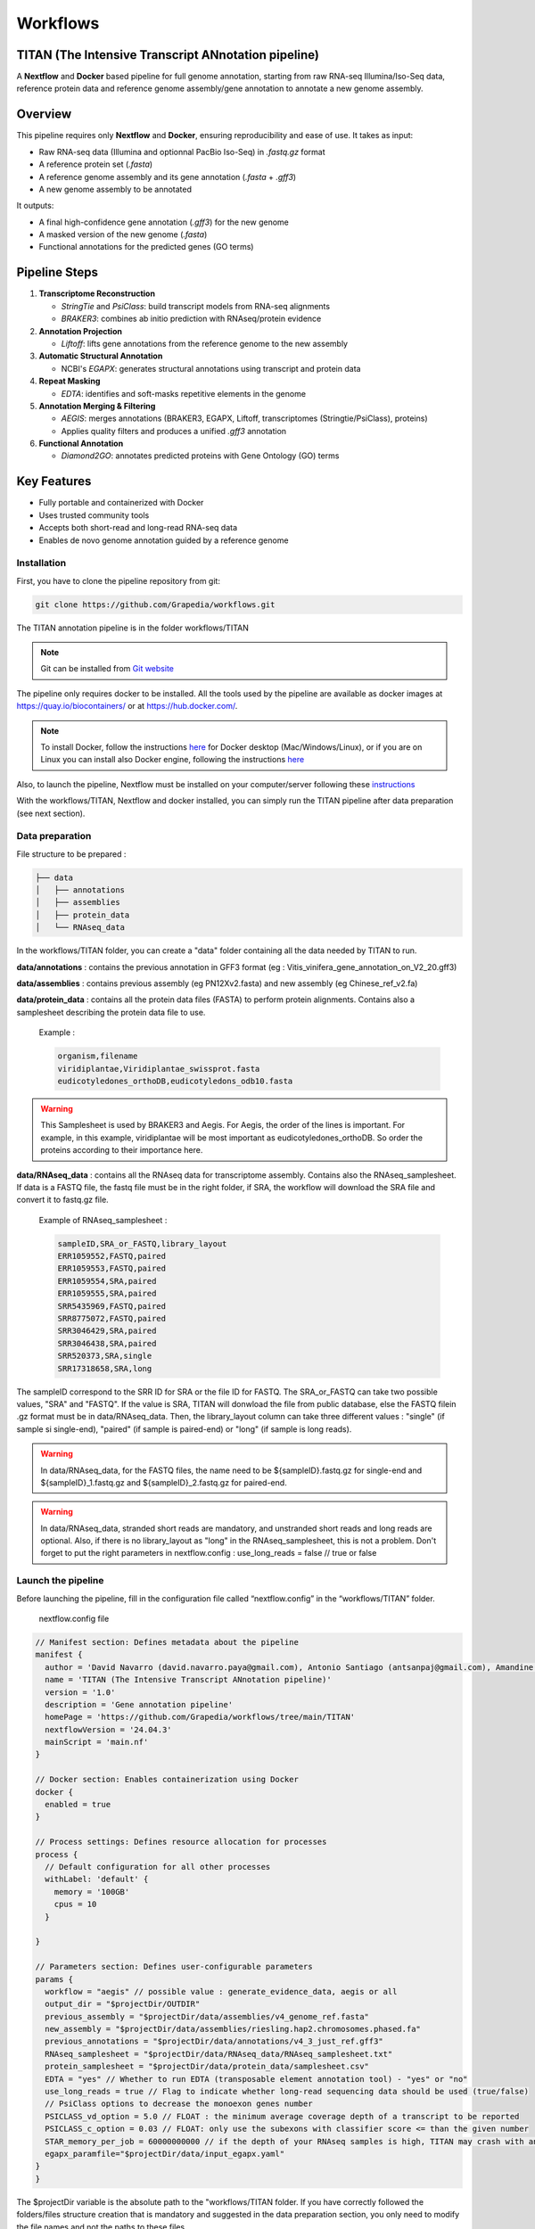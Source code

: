 Workflows
=========

**TITAN** (**T**\ he **I**\ ntensive **T**\ ranscript **AN**\ notation pipeline)
--------------------------------------------------------------------------------

.. image:: _static/logo_titan.jpg.png
  :width: 450
  :align: center

A **Nextflow** and **Docker** based pipeline for full genome annotation, starting from raw RNA-seq Illumina/Iso-Seq data, reference protein data and reference genome assembly/gene annotation to annotate a new genome assembly.

Overview
--------

This pipeline requires only **Nextflow** and **Docker**, ensuring reproducibility and ease of use.  
It takes as input:

- Raw RNA-seq data (Illumina and optionnal PacBio Iso-Seq) in `.fastq.gz` format
- A reference protein set (`.fasta`)
- A reference genome assembly and its gene annotation (`.fasta` + `.gff3`)
- A new genome assembly to be annotated

It outputs:

- A final high-confidence gene annotation (`.gff3`) for the new genome
- A masked version of the new genome (`.fasta`)
- Functional annotations for the predicted genes (GO terms)

Pipeline Steps
--------------

1. **Transcriptome Reconstruction**

   - `StringTie` and `PsiClass`: build transcript models from RNA-seq alignments  
   - `BRAKER3`: combines ab initio prediction with RNAseq/protein evidence

2. **Annotation Projection**

   - `Liftoff`: lifts gene annotations from the reference genome to the new assembly

3. **Automatic Structural Annotation**

   - NCBI's `EGAPX`: generates structural annotations using transcript and protein data

4. **Repeat Masking**

   - `EDTA`: identifies and soft-masks repetitive elements in the genome

5. **Annotation Merging & Filtering**

   - `AEGIS`: merges annotations (BRAKER3, EGAPX, Liftoff, transcriptomes (Stringtie/PsiClass), proteins)  
   - Applies quality filters and produces a unified `.gff3` annotation

6. **Functional Annotation**

   - `Diamond2GO`: annotates predicted proteins with Gene Ontology (GO) terms

Key Features
------------

- Fully portable and containerized with Docker
- Uses trusted community tools
- Accepts both short-read and long-read RNA-seq data
- Enables de novo genome annotation guided by a reference genome

Installation
^^^^^^^^^^^^

.. image:: _static/Nextflow_logo.png
    :width: 49 %
.. image:: _static/Docker_logo.png
    :width: 49 %

First, you have to clone the pipeline repository from git:

.. code-block:: bash

  git clone https://github.com/Grapedia/workflows.git

The TITAN annotation pipeline is in the folder workflows/TITAN

.. note::
  Git can be installed from `Git website <https://git-scm.com/downloads>`_ 

The pipeline only requires docker to be installed. All the tools used by the pipeline are available as docker images at https://quay.io/biocontainers/ or at https://hub.docker.com/.

.. note::

  To install Docker, follow the instructions `here <https://docs.docker.com/get-docker/>`_ for Docker desktop (Mac/Windows/Linux), or if you are on Linux you can install also Docker engine, following the instructions `here <https://docs.docker.com/engine/install/>`_

Also, to launch the pipeline, Nextflow must be installed on your computer/server following these `instructions <https://www.nextflow.io/docs/latest/install.html>`_

With the workflows/TITAN, Nextflow and docker installed, you can simply run the TITAN pipeline after data preparation (see next section).

Data preparation
^^^^^^^^^^^^^^^^

File structure to be prepared :

.. code-block:: bash

  ├── data
  │   ├── annotations
  │   ├── assemblies
  │   ├── protein_data
  │   └── RNAseq_data

In the workflows/TITAN folder, you can create a "data" folder containing all the data needed by TITAN to run.

**data/annotations** : contains the previous annotation in GFF3 format (eg : Vitis_vinifera_gene_annotation_on_V2_20.gff3)

**data/assemblies** : contains previous assembly (eg PN12Xv2.fasta) and new assembly (eg Chinese_ref_v2.fa)

**data/protein_data** : contains all the protein data files (FASTA) to perform protein alignments. Contains also a samplesheet describing the protein data file to use.

          Example :

          .. code-block:: bash
  
            organism,filename
            viridiplantae,Viridiplantae_swissprot.fasta
            eudicotyledones_orthoDB,eudicotyledons_odb10.fasta

.. warning::

  This Samplesheet is used by BRAKER3 and Aegis. For Aegis, the order of the lines is important. For example, in this example, viridiplantae will be most important as eudicotyledones_orthoDB. So order the proteins according to their importance here.

**data/RNAseq_data** : contains all the RNAseq data for transcriptome assembly. Contains also the RNAseq_samplesheet. If data is a FASTQ file, the fastq file must be in the right folder, if SRA, the workflow will download the SRA file and convert it to fastq.gz file.

          Example of RNAseq_samplesheet :

          .. code-block:: bash

            sampleID,SRA_or_FASTQ,library_layout
            ERR1059552,FASTQ,paired
            ERR1059553,FASTQ,paired
            ERR1059554,SRA,paired
            ERR1059555,SRA,paired
            SRR5435969,FASTQ,paired
            SRR8775072,FASTQ,paired
            SRR3046429,SRA,paired
            SRR3046438,SRA,paired
            SRR520373,SRA,single
            SRR17318658,SRA,long

The sampleID correspond to the SRR ID for SRA or the file ID for FASTQ. The SRA_or_FASTQ can take two possible values, "SRA" and "FASTQ". If the value is SRA, TITAN will donwload the file from public database, else the FASTQ filein .gz format must be in data/RNAseq_data. Then, the library_layout column can take three different values : "single" (if sample si single-end), "paired" (if sample is paired-end) or "long" (if sample is long reads).

.. warning::

  In data/RNAseq_data, for the FASTQ files, the name need to be ${sampleID}.fastq.gz for single-end and ${sampleID}_1.fastq.gz and ${sampleID}_2.fastq.gz for paired-end.

.. warning::

  In data/RNAseq_data, stranded short reads are mandatory, and unstranded short reads and long reads are optional. Also, if there is no library_layout as "long" in the RNAseq_samplesheet, this is not a problem. Don't forget to put the right parameters in nextflow.config : use_long_reads = false // true or false

Launch the pipeline
^^^^^^^^^^^^^^^^^^^

Before launching the pipeline, fill in the configuration file called “nextflow.config” in the “workflows/TITAN” folder.

  nextflow.config file

.. code-block:: bash

  // Manifest section: Defines metadata about the pipeline
  manifest {
    author = 'David Navarro (david.navarro.paya@gmail.com), Antonio Santiago (antsanpaj@gmail.com), Amandine Velt (amandine.velt@inrae.fr)'
    name = 'TITAN (The Intensive Transcript ANnotation pipeline)'
    version = '1.0'
    description = 'Gene annotation pipeline'
    homePage = 'https://github.com/Grapedia/workflows/tree/main/TITAN'
    nextflowVersion = '24.04.3'
    mainScript = 'main.nf'
  }
  
  // Docker section: Enables containerization using Docker
  docker {
    enabled = true
  }
  
  // Process settings: Defines resource allocation for processes
  process {
    // Default configuration for all other processes
    withLabel: 'default' {
      memory = '100GB'
      cpus = 10
    }
  
  }
  
  // Parameters section: Defines user-configurable parameters
  params {
    workflow = "aegis" // possible value : generate_evidence_data, aegis or all
    output_dir = "$projectDir/OUTDIR"
    previous_assembly = "$projectDir/data/assemblies/v4_genome_ref.fasta"
    new_assembly = "$projectDir/data/assemblies/riesling.hap2.chromosomes.phased.fa"
    previous_annotations = "$projectDir/data/annotations/v4_3_just_ref.gff3"
    RNAseq_samplesheet = "$projectDir/data/RNAseq_data/RNAseq_samplesheet.txt"
    protein_samplesheet = "$projectDir/data/protein_data/samplesheet.csv"
    EDTA = "yes" // Whether to run EDTA (transposable element annotation tool) - "yes" or "no"
    use_long_reads = true // Flag to indicate whether long-read sequencing data should be used (true/false)
    // PsiClass options to decrease the monoexon genes number
    PSICLASS_vd_option = 5.0 // FLOAT : the minimum average coverage depth of a transcript to be reported
    PSICLASS_c_option = 0.03 // FLOAT: only use the subexons with classifier score <= than the given number
    STAR_memory_per_job = 60000000000 // if the depth of your RNAseq samples is high, TITAN may crash with an out of memory error, using the STAR alignment tool. You can increase the memory here, it's in bytes, for example 60000000000 is about 55Gb per sample.
    egapx_paramfile="$projectDir/data/input_egapx.yaml"
  }
  }

.. note::

The $projectDir variable is the absolute path to the "workflows/TITAN folder. If you have correctly followed the folders/files structure creation that is mandatory and suggested in the data preparation section, you only need to modify the file names and not the paths to these files.

**Notes about supplementary options :**

**PSICLASS_vd_option** = 5.0 // FLOAT : the minimum average coverage depth of a transcript to be reported - to test to reduce false mono exons genes

**PSICLASS_c_option** = 0.03 // FLOAT: only use the subexons with classifier score <= than the given number - to test to reduce false mono exons genes

**STAR_memory_per_job** : For STAR alignment process. If the depth of your RNAseq samples is high, TITAN may crash with an out of memory error, during the STAR alignment step. You can increase the memory here, it's in bytes, for example 60000000000 is about 55Gb per sample/job. default: "60000000000" 

**egapx_paramfile** : a file containing the parameters for egapx NCBI pipeline.

Minimal example of **egapx_paramfile** :

.. code-block:: bash

  genome: /path/to/TITAN/data/assemblies/genome_assembly.fa
  taxid: 29760
  reads:
    - /path/to/TITAN/data/RNAseq_data/sample1_1.fastq.gz
    - /path/to/TITAN/data/RNAseq_data/sample1_2.fastq.gz
    - /path/to/TITAN/data/TITAN/data/RNAseq_data/sample2.fastq.gz
  annotation_provider: egapx_ncbi
  annotation_name_prefix: Assembly
  locus_tag_prefix: EGAPX

Once the data has been correctly prepared and the configuration file completed, simply launch the Nextflow pipeline directly in the workflows/TITAN folder. Here is an example of bash script to launch on your server.

.. code-block:: bash

  #!/usr/bin/env bash
  # Exit immediately if a command exits with a non-zero status
  # Ensures AEGIS doesn't run if generate_evidence_data fails
  set -e
  # Navigate to the project workflow directory
  cd /path/to/workflows/TITAN
  # Load required Nextflow module or use "export PATH"
  module load nextflow/24.04.3
  # Run the 'generate_evidence_data' workflow and generate its DAG
  nextflow run main.nf \
   -with-dag dag_evidence_data.png \
   --workflow generate_evidence_data -resume
  # Run the 'aegis' workflow and generate its DAG
  nextflow run main.nf \
    -with-dag dag_aegis.png \
    --workflow aegis -resume


TITAN workflow
^^^^^^^^^^^^^^^^^^^

.. image:: _static/TITAN_diagram.jpg
  :width: 1000
  :align: center


